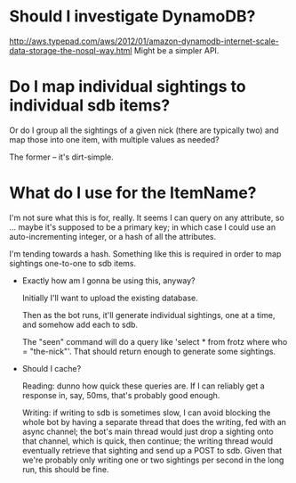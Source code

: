 * Should I investigate DynamoDB?
  http://aws.typepad.com/aws/2012/01/amazon-dynamodb-internet-scale-data-storage-the-nosql-way.html
  Might be a simpler API.

* Do I map individual sightings to individual sdb items?

  Or do I group all the sightings of a given nick (there are typically
  two) and map those into one item, with multiple values as needed?

  The former -- it's dirt-simple.

* What do I use for the ItemName?

  I'm not sure what this is for, really.  It seems I can query on any
  attribute, so ... maybe it's supposed to be a primary key; in which
  case I could use an auto-incrementing integer, or a hash of all the
  attributes.

  I'm tending towards a hash.  Something like this is required in
  order to map sightings one-to-one to sdb items.

- Exactly how am I gonna be using this, anyway?

  Initially I'll want to upload the existing database.

  Then as the bot runs, it'll generate individual sightings, one at a
  time, and somehow add each to sdb.

  The "seen" command will do a query like 'select * from frotz where
  who = "the-nick"'.  That should return enough to generate some
  sightings.

- Should I cache?

  Reading: dunno how quick these queries are.  If I can reliably get a
  response in, say, 50ms, that's probably good enough.

  Writing: if writing to sdb is sometimes slow, I can avoid blocking
  the whole bot by having a separate thread that does the writing, fed
  with an async channel; the bot's main thread would just drop a
  sighting onto that channel, which is quick, then continue; the
  writing thread would eventually retrieve that sighting and send up a
  POST to sdb.  Given that we're probably only writing one or two
  sightings per second in the long run, this should be fine.
